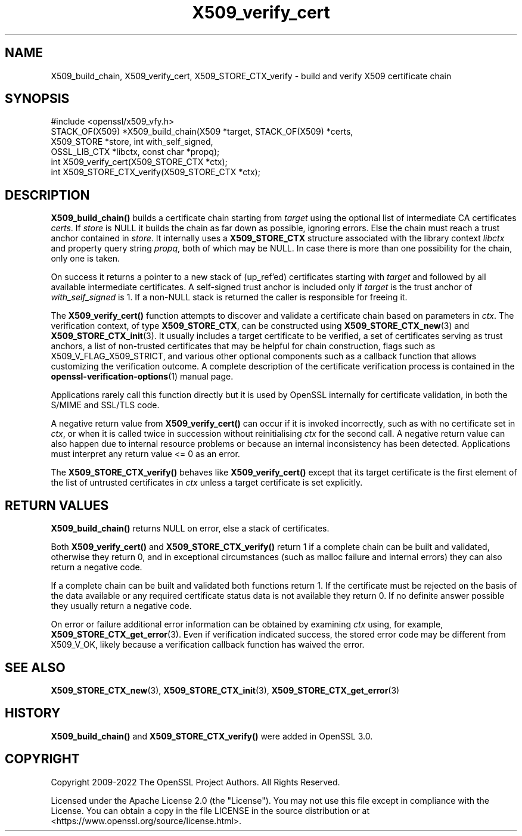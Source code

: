 .\"	$NetBSD: X509_verify_cert.3,v 1.23 2024/07/12 21:01:06 christos Exp $
.\"
.\" -*- mode: troff; coding: utf-8 -*-
.\" Automatically generated by Pod::Man 5.01 (Pod::Simple 3.43)
.\"
.\" Standard preamble:
.\" ========================================================================
.de Sp \" Vertical space (when we can't use .PP)
.if t .sp .5v
.if n .sp
..
.de Vb \" Begin verbatim text
.ft CW
.nf
.ne \\$1
..
.de Ve \" End verbatim text
.ft R
.fi
..
.\" \*(C` and \*(C' are quotes in nroff, nothing in troff, for use with C<>.
.ie n \{\
.    ds C` ""
.    ds C' ""
'br\}
.el\{\
.    ds C`
.    ds C'
'br\}
.\"
.\" Escape single quotes in literal strings from groff's Unicode transform.
.ie \n(.g .ds Aq \(aq
.el       .ds Aq '
.\"
.\" If the F register is >0, we'll generate index entries on stderr for
.\" titles (.TH), headers (.SH), subsections (.SS), items (.Ip), and index
.\" entries marked with X<> in POD.  Of course, you'll have to process the
.\" output yourself in some meaningful fashion.
.\"
.\" Avoid warning from groff about undefined register 'F'.
.de IX
..
.nr rF 0
.if \n(.g .if rF .nr rF 1
.if (\n(rF:(\n(.g==0)) \{\
.    if \nF \{\
.        de IX
.        tm Index:\\$1\t\\n%\t"\\$2"
..
.        if !\nF==2 \{\
.            nr % 0
.            nr F 2
.        \}
.    \}
.\}
.rr rF
.\" ========================================================================
.\"
.IX Title "X509_verify_cert 3"
.TH X509_verify_cert 3 2024-06-04 3.0.14 OpenSSL
.\" For nroff, turn off justification.  Always turn off hyphenation; it makes
.\" way too many mistakes in technical documents.
.if n .ad l
.nh
.SH NAME
X509_build_chain,
X509_verify_cert,
X509_STORE_CTX_verify \- build and verify X509 certificate chain
.SH SYNOPSIS
.IX Header "SYNOPSIS"
.Vb 1
\& #include <openssl/x509_vfy.h>
\&
\& STACK_OF(X509) *X509_build_chain(X509 *target, STACK_OF(X509) *certs,
\&                                  X509_STORE *store, int with_self_signed,
\&                                  OSSL_LIB_CTX *libctx, const char *propq);
\& int X509_verify_cert(X509_STORE_CTX *ctx);
\& int X509_STORE_CTX_verify(X509_STORE_CTX *ctx);
.Ve
.SH DESCRIPTION
.IX Header "DESCRIPTION"
\&\fBX509_build_chain()\fR builds a certificate chain starting from \fItarget\fR
using the optional list of intermediate CA certificates \fIcerts\fR.
If \fIstore\fR is NULL it builds the chain as far down as possible, ignoring errors.
Else the chain must reach a trust anchor contained in \fIstore\fR.
It internally uses a \fBX509_STORE_CTX\fR structure associated with the library
context \fIlibctx\fR and property query string \fIpropq\fR, both of which may be NULL.
In case there is more than one possibility for the chain, only one is taken.
.PP
On success it returns a pointer to a new stack of (up_ref'ed) certificates
starting with \fItarget\fR and followed by all available intermediate certificates.
A self-signed trust anchor is included only if \fItarget\fR is the trust anchor
of \fIwith_self_signed\fR is 1.
If a non-NULL stack is returned the caller is responsible for freeing it.
.PP
The \fBX509_verify_cert()\fR function attempts to discover and validate a
certificate chain based on parameters in \fIctx\fR.
The verification context, of type \fBX509_STORE_CTX\fR, can be constructed
using \fBX509_STORE_CTX_new\fR\|(3) and \fBX509_STORE_CTX_init\fR\|(3).
It usually includes a target certificate to be verified,
a set of certificates serving as trust anchors,
a list of non-trusted certificates that may be helpful for chain construction,
flags such as X509_V_FLAG_X509_STRICT, and various other optional components
such as a callback function that allows customizing the verification outcome.
A complete description of the certificate verification process is contained in
the \fBopenssl\-verification\-options\fR\|(1) manual page.
.PP
Applications rarely call this function directly but it is used by
OpenSSL internally for certificate validation, in both the S/MIME and
SSL/TLS code.
.PP
A negative return value from \fBX509_verify_cert()\fR can occur if it is invoked
incorrectly, such as with no certificate set in \fIctx\fR, or when it is called
twice in succession without reinitialising \fIctx\fR for the second call.
A negative return value can also happen due to internal resource problems
or because an internal inconsistency has been detected.
Applications must interpret any return value <= 0 as an error.
.PP
The \fBX509_STORE_CTX_verify()\fR behaves like \fBX509_verify_cert()\fR except that its
target certificate is the first element of the list of untrusted certificates
in \fIctx\fR unless a target certificate is set explicitly.
.SH "RETURN VALUES"
.IX Header "RETURN VALUES"
\&\fBX509_build_chain()\fR returns NULL on error, else a stack of certificates.
.PP
Both \fBX509_verify_cert()\fR and \fBX509_STORE_CTX_verify()\fR
return 1 if a complete chain can be built and validated,
otherwise they return 0, and in exceptional circumstances (such as malloc
failure and internal errors) they can also return a negative code.
.PP
If a complete chain can be built and validated both functions return 1.
If the certificate must be rejected on the basis of the data available
or any required certificate status data is not available they return 0.
If no definite answer possible they usually return a negative code.
.PP
On error or failure additional error information can be obtained by
examining \fIctx\fR using, for example, \fBX509_STORE_CTX_get_error\fR\|(3).  Even if
verification indicated success, the stored error code may be different from
X509_V_OK, likely because a verification callback function has waived the error.
.SH "SEE ALSO"
.IX Header "SEE ALSO"
\&\fBX509_STORE_CTX_new\fR\|(3), \fBX509_STORE_CTX_init\fR\|(3),
\&\fBX509_STORE_CTX_get_error\fR\|(3)
.SH HISTORY
.IX Header "HISTORY"
\&\fBX509_build_chain()\fR and \fBX509_STORE_CTX_verify()\fR were added in OpenSSL 3.0.
.SH COPYRIGHT
.IX Header "COPYRIGHT"
Copyright 2009\-2022 The OpenSSL Project Authors. All Rights Reserved.
.PP
Licensed under the Apache License 2.0 (the "License").  You may not use
this file except in compliance with the License.  You can obtain a copy
in the file LICENSE in the source distribution or at
<https://www.openssl.org/source/license.html>.
